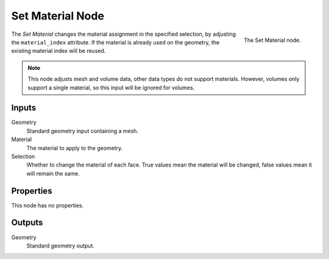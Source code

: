.. index:: Geometry Nodes; Set Material
.. _bpy.types.GeometryNodeSetMaterial:

*****************
Set Material Node
*****************

.. figure:: /images/modeling_geometry-nodes_set-material_node.png
   :align: right

   The Set Material node.

The *Set Material* changes the material assignment in the specified selection,
by adjusting the ``material_index`` attribute. If the material is already used
on the geometry, the existing material index will be reused.

.. note::

   This node adjusts mesh and volume data, other data types do not support materials.
   However, volumes only support a single material, so this input will be ignored for volumes.


Inputs
======

Geometry
   Standard geometry input containing a mesh.

Material
   The material to apply to the geometry.

Selection
   Whether to change the material of each face.
   True values mean the material will be changed, false values mean it will remain the same.


Properties
==========

This node has no properties.


Outputs
=======

Geometry
   Standard geometry output.
